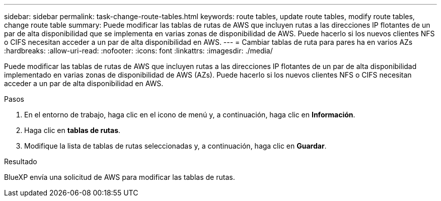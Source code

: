 ---
sidebar: sidebar 
permalink: task-change-route-tables.html 
keywords: route tables, update route tables, modify route tables, change route table 
summary: Puede modificar las tablas de rutas de AWS que incluyen rutas a las direcciones IP flotantes de un par de alta disponibilidad que se implementa en varias zonas de disponibilidad de AWS. Puede hacerlo si los nuevos clientes NFS o CIFS necesitan acceder a un par de alta disponibilidad en AWS. 
---
= Cambiar tablas de ruta para pares ha en varios AZs
:hardbreaks:
:allow-uri-read: 
:nofooter: 
:icons: font
:linkattrs: 
:imagesdir: ./media/


[role="lead"]
Puede modificar las tablas de rutas de AWS que incluyen rutas a las direcciones IP flotantes de un par de alta disponibilidad implementado en varias zonas de disponibilidad de AWS (AZs). Puede hacerlo si los nuevos clientes NFS o CIFS necesitan acceder a un par de alta disponibilidad en AWS.

.Pasos
. En el entorno de trabajo, haga clic en el icono de menú y, a continuación, haga clic en *Información*.
. Haga clic en *tablas de rutas*.
. Modifique la lista de tablas de rutas seleccionadas y, a continuación, haga clic en *Guardar*.


.Resultado
BlueXP envía una solicitud de AWS para modificar las tablas de rutas.
